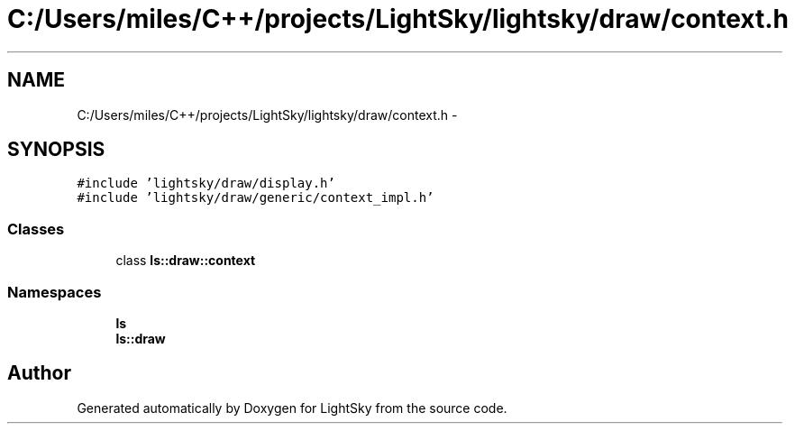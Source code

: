 .TH "C:/Users/miles/C++/projects/LightSky/lightsky/draw/context.h" 3 "Sun Oct 26 2014" "Version Pre-Alpha" "LightSky" \" -*- nroff -*-
.ad l
.nh
.SH NAME
C:/Users/miles/C++/projects/LightSky/lightsky/draw/context.h \- 
.SH SYNOPSIS
.br
.PP
\fC#include 'lightsky/draw/display\&.h'\fP
.br
\fC#include 'lightsky/draw/generic/context_impl\&.h'\fP
.br

.SS "Classes"

.in +1c
.ti -1c
.RI "class \fBls::draw::context\fP"
.br
.in -1c
.SS "Namespaces"

.in +1c
.ti -1c
.RI " \fBls\fP"
.br
.ti -1c
.RI " \fBls::draw\fP"
.br
.in -1c
.SH "Author"
.PP 
Generated automatically by Doxygen for LightSky from the source code\&.
